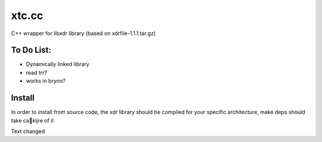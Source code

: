 xtc.cc
======

C++ wrapper for libxdr library (based on xdrfile-1.1.1.tar.gz)



To Do List:
~~~~~~~~~~~~~~

* Dynamically linked library
* read trr?
* works in brynn?


Install
~~~~~~~~~

In order to install from source code, the xdr library should be compiled for your specific architecture, make deps should take caki jre of it


Text changed
